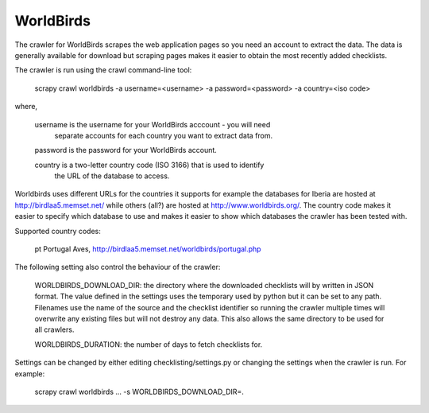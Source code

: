 WorldBirds
----------
The crawler for WorldBirds scrapes the web application pages so you need an
account to extract the data. The data is generally available for download but
scraping pages makes it easier to obtain the most recently added checklists.

The crawler is run using the crawl command-line tool:

    scrapy crawl worldbirds -a username=<username> -a password=<password> -a country=<iso code>

where,

    username  is the username for your WorldBirds acccount - you will need
              separate accounts for each country you want to extract data from.

    password  is the password for your WorldBirds account.

    country   is a two-letter country code (ISO 3166) that is used to identify
              the URL of the database to access.

Worldbirds uses different URLs for the countries it supports for example the
databases for Iberia are hosted at http://birdlaa5.memset.net/ while others
(all?) are hosted at http://www.worldbirds.org/. The country code makes it
easier to specify which database to use and makes it easier to show which
databases the crawler has been tested with.

Supported country codes:

    pt    Portugal Aves, http://birdlaa5.memset.net/worldbirds/portugal.php


The following setting also control the behaviour of the crawler:

    WORLDBIRDS_DOWNLOAD_DIR: the directory where the downloaded checklists will
    by written in JSON format. The value defined in the settings uses the
    temporary used by python but it can be set to any path. Filenames use the
    name of the source and the checklist identifier so running the crawler
    multiple times will overwrite any existing files but will not destroy any
    data. This also allows the same directory to be used for all crawlers.

    WORLDBIRDS_DURATION: the number of days to fetch checklists for.

Settings can be changed by either editing checklisting/settings.py or changing
the settings when the crawler is run. For example:

    scrapy crawl worldbirds ... -s WORLDBIRDS_DOWNLOAD_DIR=.


